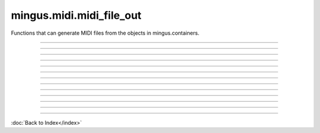 .. module:: mingus.midi.midi_file_out

=========================
mingus.midi.midi_file_out
=========================

Functions that can generate MIDI files from the objects in
mingus.containers.


.. class:: MidiFile


----

.. method:: __init__(self, tracks=[])


----

.. method:: get_midi_data(self)

   Collect and return the raw, binary MIDI data from the tracks.


----

.. method:: header(self)

   Return a header for type 1 MIDI file.


----

.. method:: reset(self)

   Reset every track.


----

.. attribute:: time_division

   Attribute of type: str
   ``'\x00H'``

----

.. attribute:: tracks

   Attribute of type: list
   ``[]``

----

.. method:: write_file(self, file, verbose=False)

   Collect the data from get_midi_data and write to file.


----

.. function:: write_Bar(file, bar, bpm=120, repeat=0, verbose=False)

   Write a mingus.Bar to a MIDI file.
   
   Both the key and the meter are written to the file as well.


----

.. function:: write_Composition(file, composition, bpm=120, repeat=0, verbose=False)

   Write a mingus.Composition to a MIDI file.


----

.. function:: write_Note(file, note, bpm=120, repeat=0, verbose=False)

   Expect a Note object from mingus.containers and save it into a MIDI
   file, specified in file.
   
   You can set the velocity and channel in Note.velocity and Note.channel.


----

.. function:: write_NoteContainer(file, notecontainer, bpm=120, repeat=0, verbose=False)

   Write a mingus.NoteContainer to a MIDI file.


----

.. function:: write_Track(file, track, bpm=120, repeat=0, verbose=False)

   Write a mingus.Track to a MIDI file.
   
   Write the name to the file and set the instrument if the instrument has
   the attribute instrument_nr, which represents the MIDI instrument
   number. The class MidiInstrument in mingus.containers.Instrument has
   this attribute by default.

----



:doc:`Back to Index</index>`

